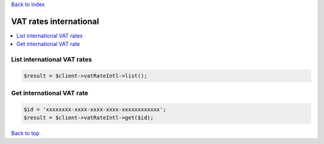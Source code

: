 .. _top:
.. title:: VAT rates international

`Back to index <index.rst>`_

=======================
VAT rates international
=======================

.. contents::
    :local:


List international VAT rates
````````````````````````````

.. code-block:: php
    
    $result = $client->vatRateIntl->list();


Get international VAT rate
``````````````````````````

.. code-block:: php
    
    $id = 'xxxxxxxx-xxxx-xxxx-xxxx-xxxxxxxxxxxx';
    $result = $client->vatRateIntl->get($id);


`Back to top <#top>`_
